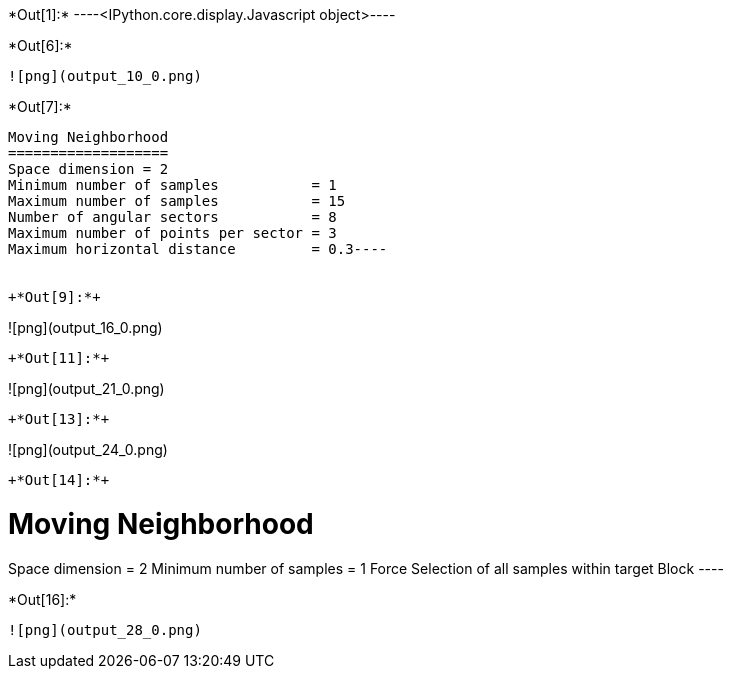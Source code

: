+*Out[1]:*+
----<IPython.core.display.Javascript object>----


+*Out[6]:*+
----
![png](output_10_0.png)
----


+*Out[7]:*+
----
Moving Neighborhood
===================
Space dimension = 2
Minimum number of samples           = 1
Maximum number of samples           = 15
Number of angular sectors           = 8
Maximum number of points per sector = 3
Maximum horizontal distance         = 0.3----


+*Out[9]:*+
----
![png](output_16_0.png)
----


+*Out[11]:*+
----
![png](output_21_0.png)
----


+*Out[13]:*+
----
![png](output_24_0.png)
----


+*Out[14]:*+
----

Moving Neighborhood
===================
Space dimension = 2
Minimum number of samples           = 1
Force Selection of all samples within target Block
 ----


+*Out[16]:*+
----
![png](output_28_0.png)
----
